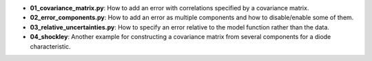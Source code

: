 * **01_covariance_matrix.py**: How to add an error with correlations specified by a
  covariance matrix.
* **02_error_components.py**: How to add an error as multiple components and how to disable/enable
  some of them.
* **03_relative_uncertainties.py**: How to specify an error relative to the model function rather
  than the data.
* **04_shockley**: Another example for constructing a covariance matrix from several components for
  a diode characteristic.